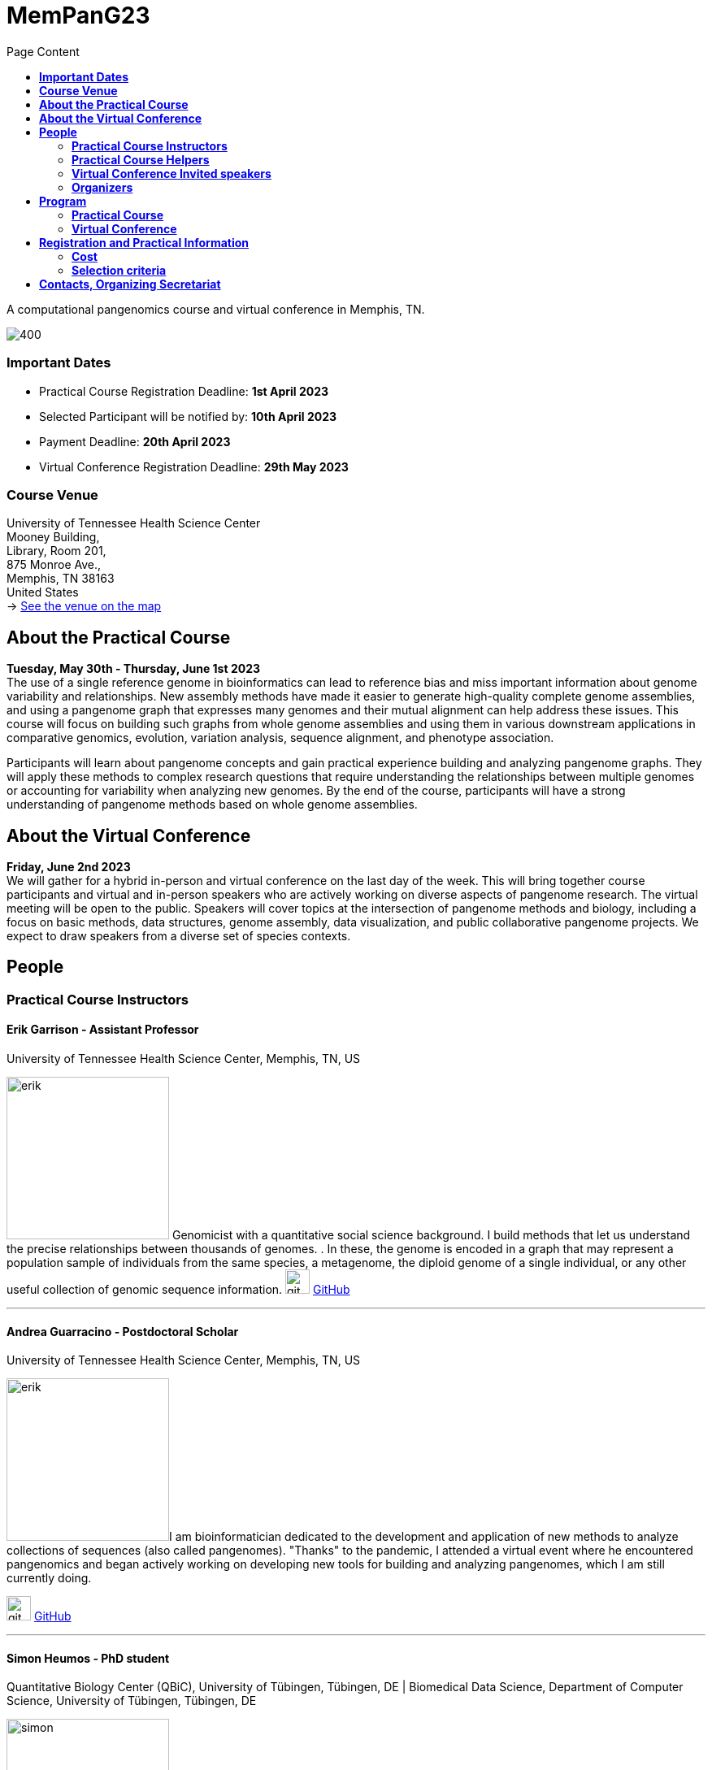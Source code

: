 = *MemPanG23*
:figure-caption!:
:toc-title: Page Content
:toc: left
:toclevels: 2

A computational pangenomics course and virtual conference in Memphis, TN.

image::images/DRB1-3123.fa.gz.pggb-E-s5000-l15000-p80-n10-a0-K16-k8-w50000-j5000-e5000-I0-R0-N.smooth.chop.og.lay.draw_mqc.png[400]


=== *Important Dates*

- Practical Course Registration Deadline: *1st April 2023*
- Selected Participant will be notified by: *10th April 2023*
- Payment Deadline: *20th April 2023*
- Virtual Conference Registration Deadline: *29th May 2023*

=== *Course Venue*

University of Tennessee Health Science Center +
Mooney Building, +
Library, Room 201, +
875 Monroe Ave., +
Memphis, TN 38163 +
United States +
-> https://goo.gl/maps/fCZbYYeGyUko353B8[See the venue on the map]


== *About the Practical Course*

*Tuesday, May 30th - Thursday, June 1st 2023* +
The use of a single reference genome in bioinformatics can lead to reference bias and miss important information about genome variability and relationships. New assembly methods have made it easier to generate high-quality complete genome assemblies, and using a pangenome graph that expresses many genomes and their mutual alignment can help address these issues. This course will focus on building such graphs from whole genome assemblies and using them in various downstream applications in comparative genomics, evolution, variation analysis, sequence alignment, and phenotype association.

Participants will learn about pangenome concepts and gain practical experience building and analyzing pangenome graphs. They will apply these methods to complex research questions that require understanding the relationships between multiple genomes or accounting for variability when analyzing new genomes. By the end of the course, participants will have a strong understanding of pangenome methods based on whole genome assemblies.


== *About the Virtual Conference*

*Friday, June 2nd 2023* +
We will gather for a hybrid in-person and virtual conference on the last day of the week.
This will bring together course participants and virtual and in-person speakers who are actively working on diverse aspects of pangenome research.
The virtual meeting will be open to the public.
Speakers will cover topics at the intersection of pangenome methods and biology, including a focus on basic methods, data structures, genome assembly, data visualization, and public collaborative pangenome projects.
We expect to draw speakers from a diverse set of species contexts.

== *People*

=== *Practical Course Instructors*

==== Erik Garrison - Assistant Professor

.[purple]#University of Tennessee Health Science Center, Memphis, TN, US#

image:images/erik.jpeg[erik,200,role="right"] Genomicist with a quantitative social science background. I build methods that let us understand the precise relationships between thousands of genomes. . In these, the genome is encoded in a graph that may represent a population sample of individuals from the same species, a metagenome, the diploid genome of a single individual, or any other useful collection of genomic sequence information.
image:images/Octicons-mark-github.svg[git,30] https://github.com/ekg[GitHub]

'''

==== Andrea Guarracino - Postdoctoral Scholar

.[purple]#University of Tennessee Health Science Center, Memphis, TN, US#

image:images/andrea.jpeg[erik,200,role="right"]I am bioinformatician dedicated to the development and application of new methods to analyze collections of sequences (also called pangenomes). "Thanks" to the pandemic, I attended a virtual event where he encountered pangenomics and began actively working on developing new tools for building and analyzing pangenomes, which I am still currently doing.

image:images/Octicons-mark-github.svg[git,30] https://github.com/andreaguarracino[GitHub]

'''

==== Simon Heumos - PhD student

.[purple]#Quantitative Biology Center (QBiC), University of Tübingen, Tübingen, DE | Biomedical Data Science, Department of Computer Science, University of Tübingen, Tübingen, DE#

image:images/simon.png[simon,200,role="right"]

Bioinformatician by training. I am exploring methods to calculate and visualize pangenome graph layouts. These are key steps in pangenome graph construction and analysis pipelines. Cluster-scalable pangenomics is the next step.

image:images/Octicons-mark-github.svg[git,30] https://github.com/subwaystation[GitHub]

'''

=== *Practical Course Helpers*


==== Flavia Villani - PhD student

.[purple]#University of Tennessee Health Science Center, Memphis, TN, US#
image:images/Flavia.JPG[flavia,200,role="right"] I have a master degree in Medical Biotechnology from the University of Naples Federico II. Currently, I am a PhD student at the University of Tennessee Health Science Center. I am building the pangenome of model organisms (inbred mice and rats) using a combination of second and third generation sequence data.

image:images/Octicons-mark-github.svg[git,30] https://github.com/Flavia95[GitHub]


'''
==== Christian Fischer - IT Analyst III

.[purple]#University of Tennessee Health Science Center, Memphis, TN, US#
image:images/christian.jpeg[christian,200,role="right"] I am part of Erik's group at UTHSC in Memphis, TN. I am a scientific software engineer with many interests and am aiming for a PhD on pangenomes and logic programming. I am a true lambda coder with a love for Haskell, Purescript, APL, Rust and Lisps. 

image:images/Octicons-mark-github.svg[git,30] https://github.com/chfi[GitHub]

{empty} +


=== *Virtual Conference Invited speakers*

TBA

=== *Organizers*

- link:https://andreaguarracino.github.io/[Andrea Guarracino], University of Tennessee Health Science Center, Memphis, TN, US
- link:https://github.com/DCGenomics[Ben Busby], Director, Solution Science at DNAnexus, Pittsburgh, Pennsylvania, US
- link:http://hypervolu.me/~erik/erik_garrison.html[Erik Garrison], University of Tennessee Health Science Center, Memphis, TN, US
- link:https://github.com/Flavia95[Flavia Villani], University of Tennessee Health Science Center, Memphis, TN, US
//- link:https://uthsc.edu/cbmi/big/big-faculty.php[Melanie Hayes], University of Tennessee Health Science Center, Memphis,TN,US
- link:https://thebird.nl/[Pjotr Prins], University of Tennessee Health Science Center, Memphis, TN, US
- link:https://www.uthsc.edu/faculty/profile/?netid=rdavis88[Robert Davis], University of Tennessee Health Science Center, Memphis, TN, US
- link:https://www.uthsc.edu/faculty/profile/?netid=rwilli10[Robert Williams], University of Tennessee Health Science Center, Memphis, TN, US
//- link:https://www.uthsc.edu/genetics/faculty-staff.php[Tamara Brock], University of Tennessee Health Science Center, Memphis,TN,US
- link:https://www.uthsc.edu/faculty/profile/?netid=vcolonna[Vincenza Colonna], University of Tennessee Health Science Center, Memphis, TN, US



image:images/UTHSC.png[uthsc,300]

- UTSHC, Department of Genetics, Genomics and Informatics
- College of Medicine, Department of Pediatrics

== *Program*

=== *Practical Course*
*Tuesday, May 30 - Day 1*

14:30 17:30 (16:00-16:30 coffee break)
    
*Session 1*

    - Presentation: introduction (what is a pangenome, why we need it, pangenome graph, variation graph, GFAv1, taste of pangenome graph construction)
    - Practical activities: simple pangenome graphs construction

*Wednesday, May 31 - Day 2*

09:30 12:30 (10:30-11:00 cofee break)

*Session 2*

    - Presentation: PanGenome Graph Builder
    - Practical activities: on HLA and LPA pangenome graphs

14:30 17:30 (16:00-16:30 coffee break)

*Session 3*

    - Presentation: Pangenome visualization (in 1D and 2D), graph sorting
    - Practical activities: Human pangenome graphs

*Thursday, June 1 - Day 3*

09:30 12:30 (10:30-11:00 cofee break)

*Session 4*

    - Presentation: ODGI (graph extraction and untangling)
    - Practical activities with ODGI

14:30 17:30 (16:00-16:30 coffee break)

*Session 5*

    - Practical activities: Saccharomyces cerevisiae (with sequence divergence estimation and community detection)
//        OPTIONAL: simple read mapping and variant calling (vg map/pack/call)
//        NOTE: we could replace this part with a genotyping session (bwa-mem, gfa-inject,gfapack, cosine distance)

=== *Virtual Conference*
Friday, June 2

- 09:30 - 10:00 talk 1
- 10:00 - 10:30 talk 2
- 10:30 - 11:00 break
- 11:00 - 11:30 talk 3
- 11:30 - 12:00 talk 4
- 12:00 - 14:00 lunch break
- 14:00 - 14:30 talk 5
- 14:30 - 15:00 talk 6
- 15:00 - 15:30 break
- 15:30 - 16:00 talk 7
- 16:00 - 16:30 talk 8

== *Registration and Practical Information*

Registration includes access to: all lectures and practical sessions, all course materials.

- link:https://forms.gle/oeku3F3crTDb5N8F6[Practical Course Registration form]

- link:https://forms.gle/PRKcQsz5Aivj1qg19[Virtual Conference Registration form]

=== *Cost*

- Student - $200, with financial support if needed
- Industry - $400


=== *Selection criteria*

This course is intended for biologists and bioinformaticians interested in studying organisms with high genetic diversity or without a reference genome, as well as those involved in comparative genomics and the assembly of pangenomes for any species.

Selection of participants will be based on:

- good knowledge of Linux operating system and basic shell commands. This will be a mandatory prerequisite.
- familiarity with genomics data formats (e.g., FASTA, VCF, BED, ...) is a plus.
- impact of the course for the participant and his/her research group.
- stage of the research project: priority will be given to participants with data already available and ready to be analyzed (participants data will not be analyzed during the course).

Fulfillment of these conditions by participants will be assessed through the registration form.

[cols=">a,<a,<a", frame=none, grid=none]
|===
| image::images/memphis.jpg[width=300,height=300]
|image::images/men.jpg[width=600,height=400]
| image::images/bridge.jpg[width=300,height=300]
|===

https://www.memphistravel.com/sports-outdoors?gclid=Cj0KCQiAgOefBhDgARIsAMhqXA4Gt_kloBAAqe5LDWNW3199TI8DzRrUo4fCqSQ_cKLkRPd4xv46TUgaAt4WEALw_wcB[memphistravel]

{empty} +
{empty} +



== *Contacts, Organizing Secretariat*

- mailto:mhayes74@uthsc.edu[Melanie Hayes]
- mailto:tbrock5@uthsc.edu[Tamara Brock]
